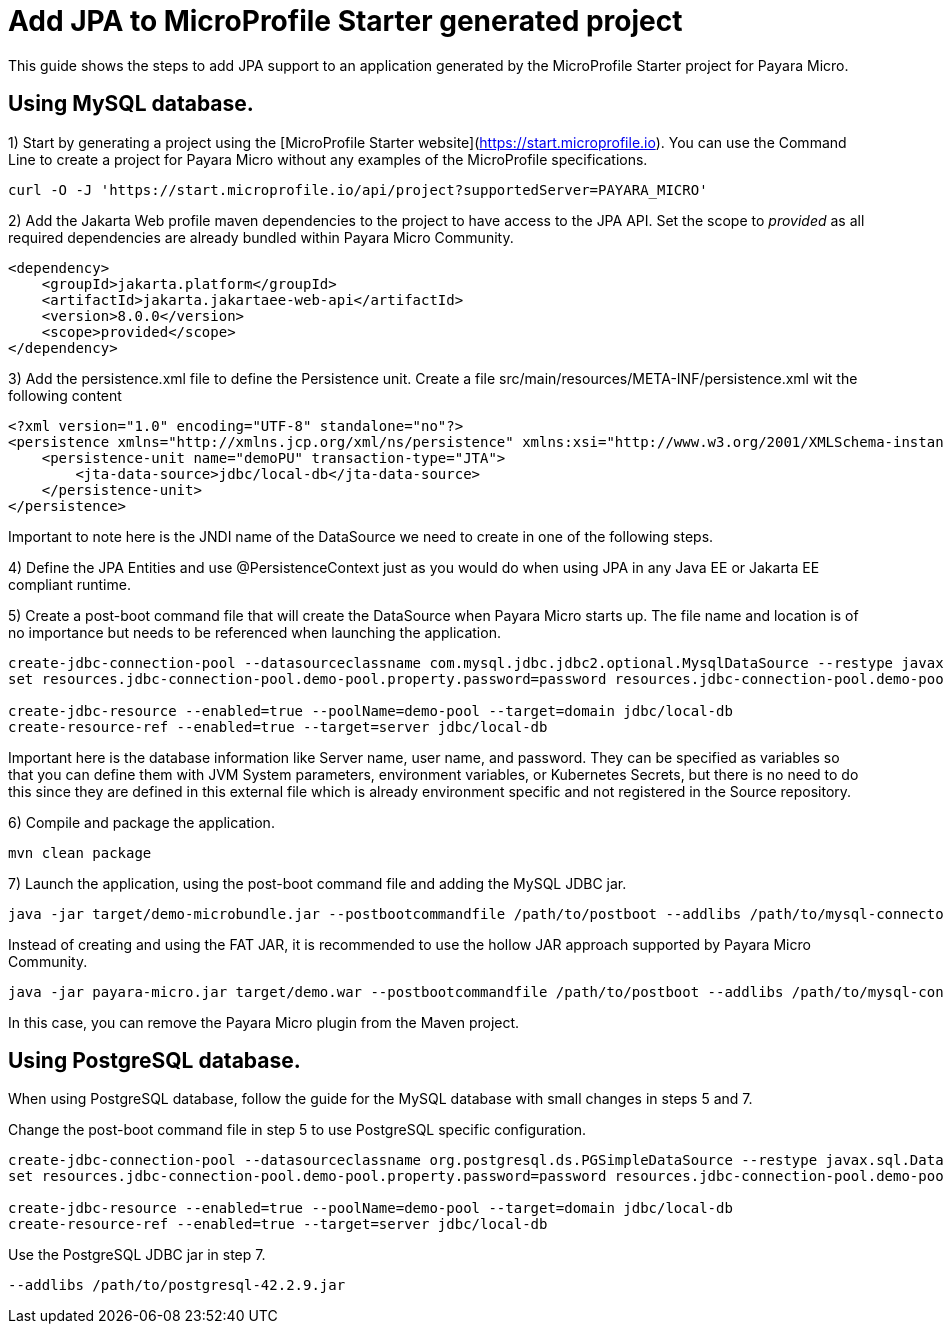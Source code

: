 [[starter-with-jpa]]
= Add JPA to MicroProfile Starter generated project

This guide shows the steps to add JPA support to an application generated by the MicroProfile Starter project for Payara Micro.

== Using MySQL database.

1) Start by generating a project using the [MicroProfile Starter website](https://start.microprofile.io). You can use the Command Line to create a project for Payara Micro without any examples of the MicroProfile specifications.

[source, shell]
----
curl -O -J 'https://start.microprofile.io/api/project?supportedServer=PAYARA_MICRO'
----

2) Add the Jakarta Web profile maven dependencies to the project to have access to the JPA API. Set the scope to _provided_ as all required dependencies are already bundled within Payara Micro Community. 

[source, xml]
----
<dependency>
    <groupId>jakarta.platform</groupId>
    <artifactId>jakarta.jakartaee-web-api</artifactId>
    <version>8.0.0</version>
    <scope>provided</scope>
</dependency>
----

3) Add the persistence.xml file to define the Persistence unit. Create a file src/main/resources/META-INF/persistence.xml wit the following content

[source, xml]
----
<?xml version="1.0" encoding="UTF-8" standalone="no"?>
<persistence xmlns="http://xmlns.jcp.org/xml/ns/persistence" xmlns:xsi="http://www.w3.org/2001/XMLSchema-instance" version="2.1" xsi:schemaLocation="http://xmlns.jcp.org/xml/ns/persistence http://xmlns.jcp.org/xml/ns/persistence/persistence_2_1.xsd">
    <persistence-unit name="demoPU" transaction-type="JTA">
        <jta-data-source>jdbc/local-db</jta-data-source>
    </persistence-unit>
</persistence>
----

Important to note here is the JNDI name of the DataSource we need to create in one of the following steps. 

4) Define the JPA Entities and use @PersistenceContext just as you would do when using JPA in any Java EE or Jakarta EE compliant runtime.

5) Create a post-boot command file that will create the DataSource when Payara Micro starts up. The file name and location is of no importance but needs to be referenced when launching the application.

[source, shell]
----
create-jdbc-connection-pool --datasourceclassname com.mysql.jdbc.jdbc2.optional.MysqlDataSource --restype javax.sql.DataSource demo-pool
set resources.jdbc-connection-pool.demo-pool.property.password=password resources.jdbc-connection-pool.demo-pool.property.databaseName=fishes resources.jdbc-connection-pool.demo-pool.property.serverName=localhost resources.jdbc-connection-pool.demo-pool.property.user=demo resources.jdbc-connection-pool.demo-pool.property.portNumber=3306

create-jdbc-resource --enabled=true --poolName=demo-pool --target=domain jdbc/local-db
create-resource-ref --enabled=true --target=server jdbc/local-db
----

Important here is the database information like Server name, user name, and password. They can be specified as variables so that you can define them with JVM System parameters, environment variables, or Kubernetes Secrets, but there is no need to do this since they are defined in this external file which is already environment specific and not registered in the Source repository.

6) Compile and package the application.

[source, shell]
----
mvn clean package
----

7) Launch the application, using the post-boot command file and adding the MySQL JDBC jar.

[source, shell]
----
java -jar target/demo-microbundle.jar --postbootcommandfile /path/to/postboot --addlibs /path/to/mysql-connector-java-5.1.39
----

Instead of creating and using the FAT JAR, it is recommended to use the hollow JAR approach supported by Payara Micro Community.

[source, shell]
----
java -jar payara-micro.jar target/demo.war --postbootcommandfile /path/to/postboot --addlibs /path/to/mysql-connector-java-5.1.39
----

In this case, you can remove the Payara Micro plugin from the Maven project.

 
== Using PostgreSQL database.

When using PostgreSQL database, follow the guide for the MySQL database with small changes in steps 5 and 7. 

Change the post-boot command file in step 5 to use PostgreSQL specific configuration.

[source, shell]
----
create-jdbc-connection-pool --datasourceclassname org.postgresql.ds.PGSimpleDataSource --restype javax.sql.DataSource demo-pool
set resources.jdbc-connection-pool.demo-pool.property.password=password resources.jdbc-connection-pool.demo-pool.property.databaseName=fishes resources.jdbc-connection-pool.demo-pool.property.serverName=localhost resources.jdbc-connection-pool.demo-pool.property.user=postgres resources.jdbc-connection-pool.demo-pool.property.portNumber=5432

create-jdbc-resource --enabled=true --poolName=demo-pool --target=domain jdbc/local-db
create-resource-ref --enabled=true --target=server jdbc/local-db
----

Use the PostgreSQL JDBC jar in step 7.

[source, shell]
----
--addlibs /path/to/postgresql-42.2.9.jar
----



